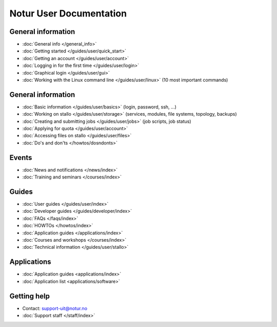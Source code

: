 

========================
Notur User Documentation
========================


General information
===================

* :doc:`General info </general_info>`
* :doc:`Getting  started </guides/user/quick_start>`
* :doc:`Getting an account </guides/user/account>`
* :doc:`Logging in for the first time </guides/user/login>`
* :doc:`Graphical login </guides/user/gui>`
* :doc:`Working with the Linux command line </guides/user/linux>`
  (10 most important commands)


General information
===================

* :doc:`Basic information </guides/user/basics>` (login, password, ssh, ...)
* :doc:`Working on stallo </guides/user/storage>`
  (services, modules, file systems, topology, backups)
* :doc:`Creating and submitting jobs </guides/user/jobs>` (job scripts, job status)
* :doc:`Applying for quota </guides/user/account>`
* :doc:`Accessing files on stallo </guides/user/files>`
* :doc:`Do's and don'ts </howtos/dosndonts>`


Events
======

* :doc:`News and notifications </news/index>`
* :doc:`Training and seminars </courses/index>`


Guides
======

* :doc:`User guides </guides/user/index>`
* :doc:`Developer guides </guides/developer/index>`
* :doc:`FAQs </faqs/index>`
* :doc:`HOWTOs </howtos/index>`
* :doc:`Application guides </applications/index>`
* :doc:`Courses and workshops </courses/index>`
* :doc:`Technical information </guides/user/stallo>`


Applications
============

* :doc:`Application guides <applications/index>`
* :doc:`Application list <applications/software>`


Getting help
============

* Contact: support-uit@notur.no
* :doc:`Support staff </staff/index>`
